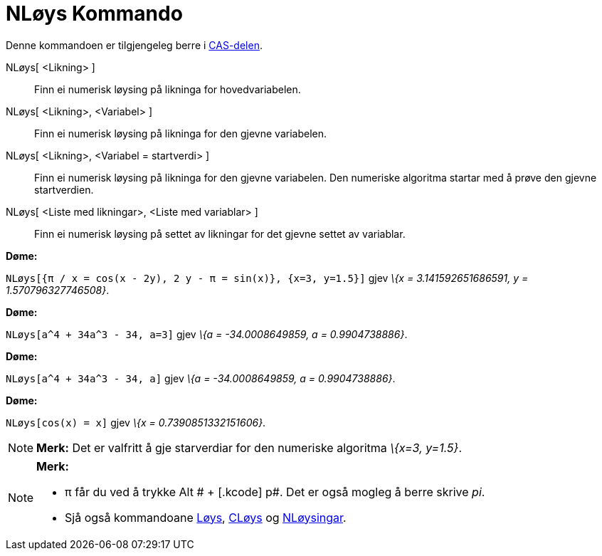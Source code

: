 = NLøys Kommando
:page-en: commands/NSolve
ifdef::env-github[:imagesdir: /nn/modules/ROOT/assets/images]

Denne kommandoen er tilgjengeleg berre i xref:/CAS_delen.adoc[CAS-delen].

NLøys[ <Likning> ]::
  Finn ei numerisk løysing på likninga for hovedvariabelen.
NLøys[ <Likning>, <Variabel> ]::
  Finn ei numerisk løysing på likninga for den gjevne variabelen.
NLøys[ <Likning>, <Variabel = startverdi> ]::
  Finn ei numerisk løysing på likninga for den gjevne variabelen. Den numeriske algoritma startar med å prøve den gjevne
  startverdien.
NLøys[ <Liste med likningar>, <Liste med variablar> ]::
  Finn ei numerisk løysing på settet av likningar for det gjevne settet av variablar.

[EXAMPLE]
====

*Døme:*

`++NLøys[{π / x = cos(x - 2y), 2 y - π = sin(x)}, {x=3, y=1.5}]++` gjev _\{x = 3.141592651686591, y =
1.570796327746508}_.

====

[EXAMPLE]
====

*Døme:*

`++NLøys[a^4 + 34a^3 - 34, a=3]++` gjev _\{a = -34.0008649859, a = 0.9904738886}_.

====

[EXAMPLE]
====

*Døme:*

`++NLøys[a^4 + 34a^3 - 34, a]++` gjev _\{a = -34.0008649859, a = 0.9904738886}_.

====

[EXAMPLE]
====

*Døme:*

`++NLøys[cos(x) = x]++` gjev _\{x = 0.7390851332151606}_.

====

[NOTE]
====

*Merk:* Det er valfritt å gje starverdiar for den numeriske algoritma _\{x=3, y=1.5}_.

====

[NOTE]
====

*Merk:*

* π får du ved å trykke [.kcode]#Alt # + [.kcode]# p#. Det er også mogleg å berre skrive _pi_.
* Sjå også kommandoane xref:/commands/Løys.adoc[Løys], xref:/commands/CLøys.adoc[CLøys] og
xref:/commands/NLøysingar.adoc[NLøysingar].

====
